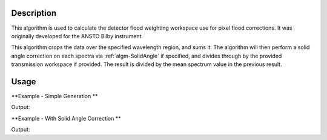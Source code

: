 .. algorithm::

.. summary::

.. alias::

.. properties::

Description
-----------
This algorithm is used to calculate the detector flood weighting workspace use for pixel flood corrections. It was originally developed for the ANSTO Bilby instrument.

This algorithm crops the data over the specified wavelength region, and sums it. The algorithm will then perform a solid angle correction on each spectra via :ref:`algm-SolidAngle` if specified, and divides through by the provided transmission workspace if provided. The result is divided by the mean spectrum value in the previous result.

Usage
-----

**Example - Simple Generation **

.. testcode:: DetectorFloodWeightingExample

   import numpy as np 
   # create histogram workspace
   dataX = range(0,10) # or use dataX=range(0,10)
   dataY = [1,1,1,1,1,1,1,1,1,2,2,2,2,2,2,2,2,2] # or use dataY=[1]*9
   ws = CreateWorkspace(dataX, dataY, NSpec=2, UnitX="Wavelength")
   
   out_ws = DetectorFloodWeighting(InputWorkspace=ws, Bands=[0,10], SolidAngleCorrection=False)
   
   print 'Number Histograms',out_ws.getNumberHistograms()
   print 'Min X:', out_ws.readX(0)[0], 'Max X:', out_ws.readX(0)[1]  
   y_data = out_ws.extractY()
   print  'Min Y:', np.amin(y_data), 'Max Y:', np.amax(y_data)   

Output:

.. testoutput:: DetectorFloodWeightingExample

   Number Histograms 2
   Min X: 0.0 Max X: 10.0
   Min Y: 0.5 Max Y: 1.0

**Example - With Solid Angle Correction **

.. testcode:: DetectorFloodWeightingExampleWithCorrection

   ws = CreateSimulationWorkspace(Instrument='LOQ', BinParams=[1,1,10], UnitX="Wavelength")
   out_ws = DetectorFloodWeighting(InputWorkspace=ws, Bands=[0,10], SolidAngleCorrection=True)

   print 'Number Histograms',out_ws.getNumberHistograms()
   print 'Number of Bins', out_ws.blocksize()
   print 'X units', out_ws.getAxis(0).getUnit().unitID()

Output:

.. testoutput:: DetectorFloodWeightingExampleWithCorrection

   Number Histograms 17776
   Number of Bins 1
   X units Wavelength

.. categories::

.. sourcelink::
